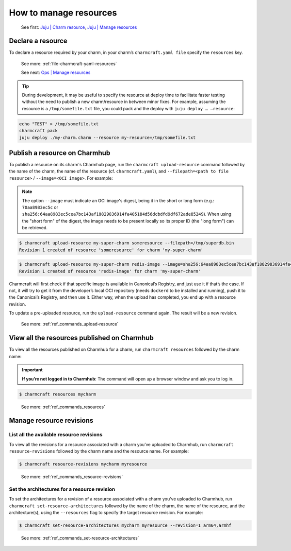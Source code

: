 .. _manage-resources:
How to manage resources
=======================

   See first: `Juju \| Charm resource <https://juju.is/docs/juju/charm-resource>`_, `Juju \|
   Manage resources <https://juju.is/docs/juju/manage-charm-resources>`_

Declare a resource
------------------

To declare a resource required by your charm, in your charm’s ``charmcraft.yaml file`` specify the ``resources`` key.

   See more: :ref:`file-charmcraft-yaml-resources`

   See next: `Ops \| Manage resources <https://ops.readthedocs.io/en/latest/howto/manage-resources.html>`_

.. tip::
   During development, it may be useful to specify the resource at deploy time to facilitate faster testing without the need to publish a new charm/resource in between minor fixes. For example, assuming the resource is a ``/tmp/somefile.txt`` file, you could pack and the deploy with ``juju deploy … –resource``:

.. code:: text

   echo "TEST" > /tmp/somefile.txt
   charmcraft pack
   juju deploy ./my-charm.charm --resource my-resource=/tmp/somefile.txt


.. _publish-a-resource:
Publish a resource on Charmhub
------------------------------

.. note: You must have already published the charm. See more: :ref:`publish-a-charm`.

To publish a resource on its charm's Charmhub page, run the ``charmcraft upload-resource`` command followed by the name of the charm, the name of the resource (cf. ``charmcraft.yaml``), and ``--filepath=<path to file resource>`` / ``--image=<OCI image>``. For example:

.. note::
   The option ``--image`` must indicate an OCI image's digest, being it in the short or long form (e.g.: ``70aa8983ec5c`` or ``sha256:64aa8983ec5cea7bc143af18829836914fa405184d56dcbdfd9df672ade85249``). When using the "short form" of the digest, the image needs to be present locally so its proper ID (the "long form") can be retrieved.

.. code:: text

   $ charmcraft upload-resource my-super-charm someresource --filepath=/tmp/superdb.bin
   Revision 1 created of resource 'someresource' for charm 'my-super-charm'

.. code:: text

   $ charmcraft upload-resource my-super-charm redis-image --image=sha256:64aa8983ec5cea7bc143af18829836914fa405184d56dcbdfd9df672ade85249
   Revision 1 created of resource 'redis-image' for charm 'my-super-charm'

Charmcraft will first check if that specific image is available in Canonical’s Registry, and just use it if that’s the case. If not, it will try to get it from the developer’s local OCI repository (needs ``dockerd`` to be installed and running), push it to the Canonical’s Registry, and then use it. Either way, when the upload has completed, you end up with a resource revision.

To update a pre-uploaded resource, run the ``upload-resource`` command again. The result will be a new revision.

   See more: :ref:`ref_commands_upload-resource`

View all the resources published on Charmhub
--------------------------------------------

To view all the resources published on Charmhub for a charm, run
``charmcraft resources`` followed by the charm name:

.. important:: **If you’re not logged in to Charmhub:**
   The command will open up a browser window and ask you to log in.

.. code:: text
   
   $ charmcraft resources mycharm

..

   See more: :ref:`ref_commands_resources`

.. _manage-resource-revisions:
Manage resource revisions
-------------------------

List all the available resource revisions
~~~~~~~~~~~~~~~~~~~~~~~~~~~~~~~~~~~~~~~~~

To view all the revisions for a resource associated with a charm you’ve
uploaded to Charmhub, run ``charmcraft resource-revisions`` followed by
the charm name and the resource name. For example:

.. code:: text

   $ charmcraft resource-revisions mycharm myresource

..

   See more: :ref:`ref_commands_resource-revisions`

Set the architectures for a resource revision
~~~~~~~~~~~~~~~~~~~~~~~~~~~~~~~~~~~~~~~~~~~~~

To set the architectures for a revision of a resource associated with a
charm you’ve uploaded to Charmhub, run
``charmcraft set-resource-architectures`` followed by the name of the
charm, the name of the resource, and the architecture(s), using the
``--resources`` flag to specify the target resource revision. For
example:

.. code:: text

   $ charmcraft set-resource-architectures mycharm myresource --revision=1 arm64,armhf

..

   See more: :ref:`ref_commands_set-resource-architectures`
